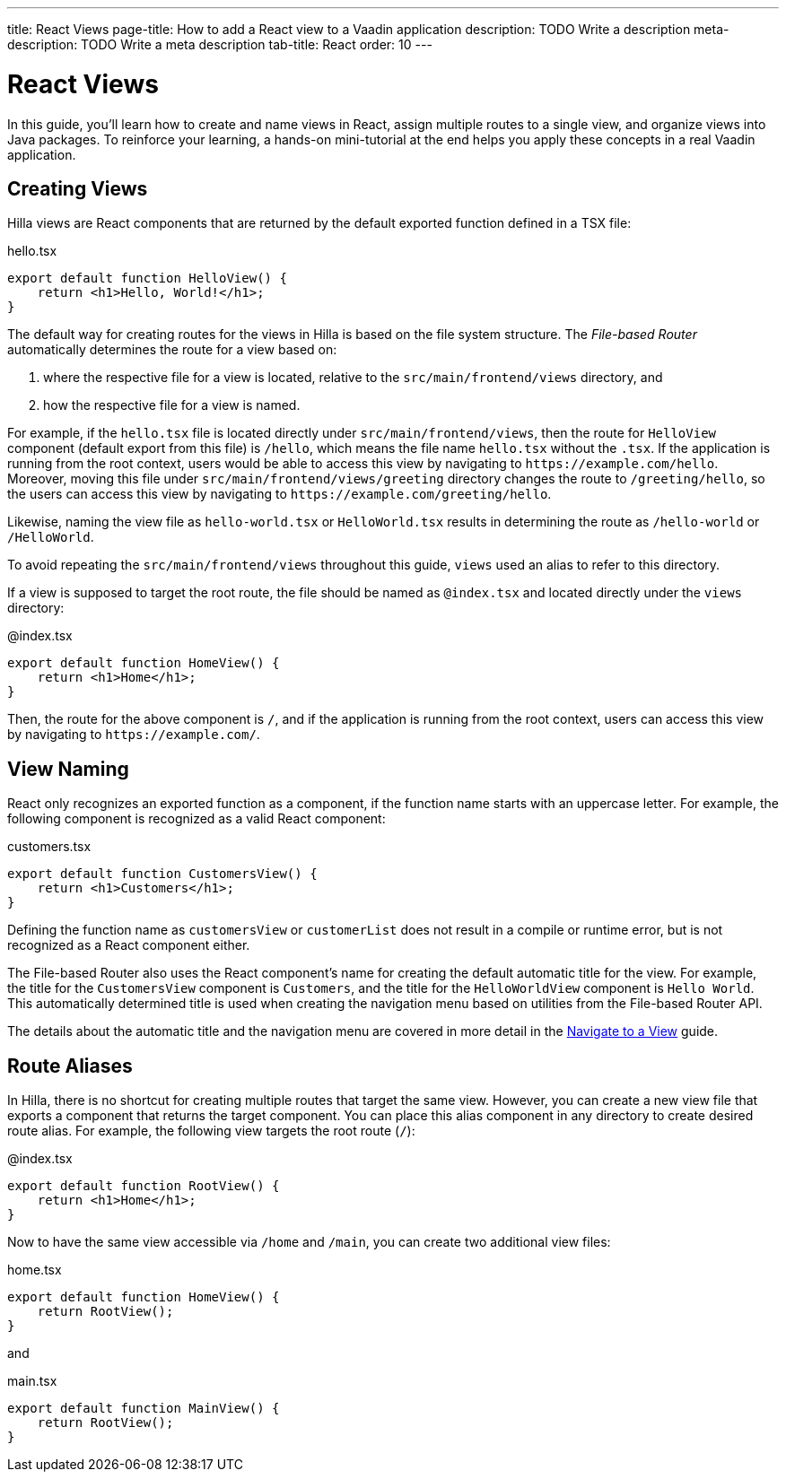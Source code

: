 ---
title: React Views
page-title: How to add a React view to a Vaadin application
description: TODO Write a description
meta-description: TODO Write a meta description
tab-title: React
order: 10
---


= React Views

In this guide, you'll learn how to create and name views in React, assign multiple routes to a single view, and organize views into Java packages. To reinforce your learning, a hands-on mini-tutorial at the end helps you apply these concepts in a real Vaadin application.


== Creating Views

Hilla views are React components that are returned by the default exported function defined in a TSX file:

[source,tsx]
.hello.tsx
----
export default function HelloView() {
    return <h1>Hello, World!</h1>;
}
----

The default way for creating routes for the views in Hilla is based on the file system structure. The _File-based Router_ automatically determines the route for a view based on:

1. where the respective file for a view is located, relative to the `src/main/frontend/views` directory, and

2. how the respective file for a view is named.

For example, if the `hello.tsx` file is located directly under `src/main/frontend/views`, then the route for `HelloView` component (default export from this file) is `/hello`, which means the file name `hello.tsx` without the `.tsx`. If the application is running from the root context, users would be able to access this view by navigating to `\https://example.com/hello`. Moreover, moving this file under `src/main/frontend/views/greeting` directory changes the route to `/greeting/hello`, so the users can access this view by navigating to `\https://example.com/greeting/hello`.

Likewise, naming the view file as `hello-world.tsx` or `HelloWorld.tsx` results in determining the route as `/hello-world` or `/HelloWorld`.

To avoid repeating the `src/main/frontend/views` throughout this guide, `views` used an alias to refer to this directory.

If a view is supposed to target the root route, the file should be named as `@index.tsx` and located directly under the `views` directory:

[source,tsx]
.@index.tsx
----
export default function HomeView() {
    return <h1>Home</h1>;
}
----

Then, the route for the above component is `/`, and if the application is running from the root context, users can access this view by navigating to `\https://example.com/`.

== View Naming

React only recognizes an exported function as a component, if the function name starts with an uppercase letter. For example, the following component is recognized as a valid React component:

[source,tsx]
.customers.tsx
----
export default function CustomersView() {
    return <h1>Customers</h1>;
}
----

Defining the function name as `customersView` or `customerList` does not result in a compile or runtime error, but is not recognized as a React component either.

The File-based Router also uses the React component's name for creating the default automatic title for the view. For example, the title for the `CustomersView` component is `Customers`, and the title for the `HelloWorldView` component is `Hello World`. This automatically determined title is used when creating the navigation menu based on utilities from the File-based Router API.

The details about the automatic title and the navigation menu are covered in more detail in the <<../navigate#,Navigate to a View>> guide.


== Route Aliases

In Hilla, there is no shortcut for creating multiple routes that target the same view. However, you can create a new view file that exports a component that returns the target component. You can place this alias component in any directory to create desired route alias. For example, the following view targets the root route (`/`):

[source,tsx]
.@index.tsx
----
export default function RootView() {
    return <h1>Home</h1>;
}
----

Now to have the same view accessible via `/home` and `/main`, you can create two additional view files:

[source,tsx]
.home.tsx
----
export default function HomeView() {
    return RootView();
}
----

and

[source,tsx]
.main.tsx
----
export default function MainView() {
    return RootView();
}
----


